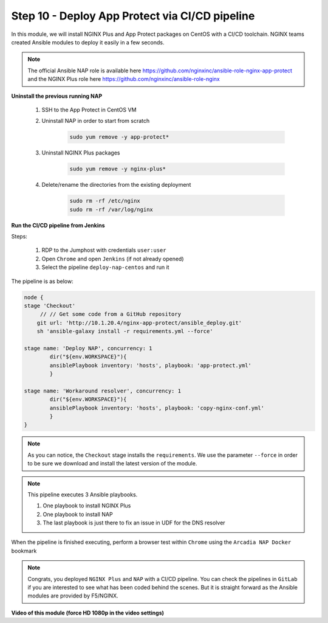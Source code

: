 Step 10 - Deploy App Protect via CI/CD pipeline
##############################################

In this module, we will install NGINX Plus and App Protect packages on CentOS with a CI/CD toolchain. NGINX teams created Ansible modules to deploy it easily in a few seconds.

.. note:: The official Ansible NAP role is available here https://github.com/nginxinc/ansible-role-nginx-app-protect and the NGINX Plus role here https://github.com/nginxinc/ansible-role-nginx 


**Uninstall the previous running NAP**

    #. SSH to the App Protect in CentOS VM

    #. Uninstall NAP in order to start from scratch

        .. code-block:: bash

            sudo yum remove -y app-protect*

        .. image:: ../pictures/module2/yum-remove-app-protect.png
           :align: center
           :scale: 50%

    #. Uninstall NGINX Plus packages


        .. code-block:: bash

            sudo yum remove -y nginx-plus*

        .. image:: ../pictures/module2/yum-remove-nginx-plus.png
           :align: center
           :scale: 70%

    #. Delete/rename the directories from the existing deployment

        .. code-block:: bash

            sudo rm -rf /etc/nginx
            sudo rm -rf /var/log/nginx

**Run the CI/CD pipeline from Jenkins**

Steps:

    #. RDP to the Jumphost with credentials ``user:user``

    #. Open ``Chrome`` and open ``Jenkins`` (if not already opened)

    #. Select the pipeline ``deploy-nap-centos`` and run it


    .. image:: ../pictures/module2/pipeline.png
       :align: center
       :scale: 50%


The pipeline is as below:

.. code-block:: groovy

    node {
    stage 'Checkout'
         // // Get some code from a GitHub repository
        git url: 'http://10.1.20.4/nginx-app-protect/ansible_deploy.git'
        sh 'ansible-galaxy install -r requirements.yml --force'
   
    stage name: 'Deploy NAP', concurrency: 1
            dir("${env.WORKSPACE}"){
            ansiblePlaybook inventory: 'hosts', playbook: 'app-protect.yml'
            }
            
    stage name: 'Workaround resolver', concurrency: 1
            dir("${env.WORKSPACE}"){
            ansiblePlaybook inventory: 'hosts', playbook: 'copy-nginx-conf.yml'
            }
    }

.. note:: As you can notice, the ``Checkout`` stage installs the ``requirements``. We use the parameter ``--force`` in order to be sure we download and install the latest version of the module.

.. note:: This pipeline executes 3 Ansible playbooks. 
    
    #. One playbook to install NGINX Plus
    #. One playbook to install NAP
    #. The last playbook is just there to fix an issue in UDF for the DNS resolver


.. image:: ../pictures/module2/pipeline-ok.png
   :align: center
   :scale: 40%


When the pipeline is finished executing, perform a browser test within ``Chrome`` using the ``Arcadia NAP Docker`` bookmark


.. note :: Congrats, you deployed ``NGINX Plus`` and ``NAP`` with a CI/CD pipeline. You can check the pipelines in ``GitLab`` if you are interested to see what has been coded behind the scenes. But it is straight forward as the Ansible modules are provided by F5/NGINX.

**Video of this module (force HD 1080p in the video settings)**

.. raw:: html

    <div style="text-align: center; margin-bottom: 2em;">
    <iframe width="1120" height="630" src="https://www.youtube.com/embed/1SyqUrubSr0" frameborder="0" allow="accelerometer; autoplay; encrypted-media; gyroscope; picture-in-picture" allowfullscreen></iframe>
    </div>
